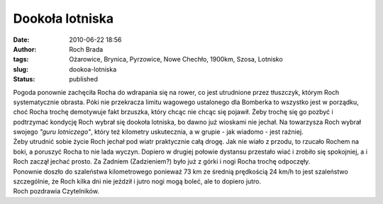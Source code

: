 Dookoła lotniska
################
:date: 2010-06-22 18:56
:author: Roch Brada
:tags: Ożarowice, Brynica, Pyrzowice, Nowe Chechło, 1900km, Szosa, Lotnisko
:slug: dookoa-lotniska
:status: published

| Pogoda ponownie zachęciła Rocha do wdrapania się na rower, co jest utrudnione przez tłuszczyk, którym Roch systematycznie obrasta. Póki nie przekracza limitu wagowego ustalonego dla Bomberka to wszystko jest w porządku, choć Rocha trochę demotywuje fakt brzuszka, który chcąc nie chcąc się pojawił. Żeby trochę się go pozbyć i podtrzymać kondycję Roch wybrał się dookoła lotniska, bo dawno już wioskami nie jechał. Na towarzysza Roch wybrał swojego *"guru lotniczego"*, który też kilometry uskutecznia, a w grupie - jak wiadomo - jest raźniej.
| Żeby utrudnić sobie życie Roch jechał pod wiatr praktycznie całą drogę. Jak nie wiało z przodu, to rzucało Rochem na boki, a poruszyć Rocha to nie lada wyczyn. Dopiero w drugiej połowie dystansu przestało wiać i zrobiło się spokojniej, a i Roch zaczął jechać prosto. Za Zadniem (Zadzieniem?) było już z górki i nogi Rocha trochę odpoczęły.
| Ponownie doszło do szaleństwa kilometrowego ponieważ 73 km ze średnią prędkością 24 km/h to jest szaleństwo szczególnie, że Roch kilka dni nie jeździł i jutro nogi mogą boleć, ale to dopiero jutro.
| Roch pozdrawia Czytelników.
